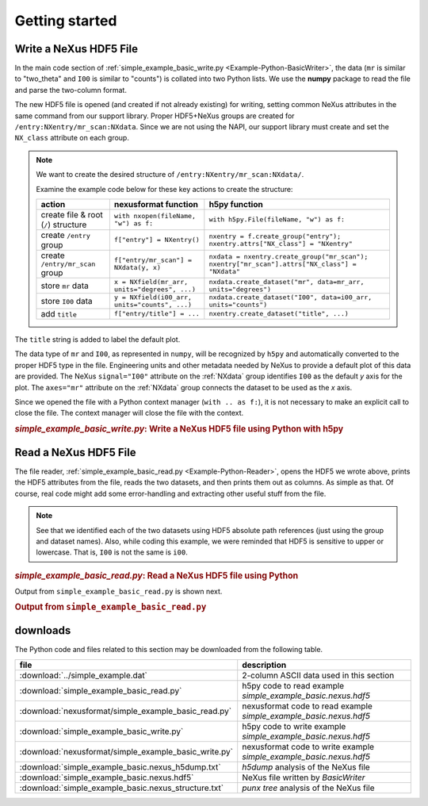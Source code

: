 .. _Example-Python-complete:

Getting started
###############

.. _Example-Python-Writing:

Write a NeXus HDF5 File
=======================

In the main code section of :ref:`simple_example_basic_write.py <Example-Python-BasicWriter>`,
the data (``mr`` is similar to "two_theta" and
``I00`` is similar to "counts") is collated into two Python lists. We use the
**numpy** package to read the file and parse the two-column format.

The new HDF5 file is opened (and created if not already existing) for writing,
setting common NeXus attributes in the same command from our support library.
Proper HDF5+NeXus groups are created for ``/entry:NXentry/mr_scan:NXdata``.
Since we are not using the NAPI, our
support library must create and set the ``NX_class`` attribute on each group.

.. note:: We want to create the desired structure of
    ``/entry:NXentry/mr_scan:NXdata/``.

    Examine the example code below for these key actions to create the structure:

    =====================================   ================================================  ================================================
    action                                  nexusformat function                              h5py function
    =====================================   ================================================  ================================================
    create file & root (``/``) structure    ``with nxopen(fileName, "w") as f:``              ``with h5py.File(fileName, "w") as f:``
    create ``/entry`` group                 ``f["entry"] = NXentry()``                        ``nxentry = f.create_group("entry"); nxentry.attrs["NX_class"] = "NXentry"``
    create ``/entry/mr_scan`` group         ``f["entry/mr_scan"] = NXdata(y, x)``             ``nxdata = nxentry.create_group("mr_scan"); nxentry["mr_scan"].attrs["NX_class"] = "NXdata"``
    store ``mr`` data                       ``x = NXfield(mr_arr, units="degrees", ...)``     ``nxdata.create_dataset("mr", data=mr_arr, units="degrees")``
    store ``I00`` data                      ``y = NXfield(i00_arr, units="counts", ...)``     ``nxdata.create_dataset("I00", data=i00_arr, units="counts")``
    add ``title``                           ``f["entry/title"] = ...``                        ``nxentry.create_dataset("title", ...)``
    =====================================   ================================================  ================================================

The ``title`` string is added to label the default plot.

The data type of  ``mr`` and ``I00``, as represented in ``numpy``, will be recognized
by ``h5py`` and automatically converted to the proper HDF5 type in the file.
Engineering units and other metadata needed by NeXus to provide a default plot of
this data are provided.  The NeXus ``signal="I00"``
attribute on the :ref:`NXdata` group identifies ``I00`` as the default
*y* axis for the plot.  The ``axes="mr"`` attribute on the :ref:`NXdata`
group connects the dataset to be used as the *x* axis.

Since we opened the file with a Python context manager (``with .. as f:``), it
is not necessary to make an explicit call to close the file.  The context manager
will close the file with the context.

.. compound::

    .. rubric:: *simple_example_basic_write.py*: Write a NeXus HDF5 file using Python with h5py

    .. _Example-Python-BasicWriter:

    .. tabs::

        .. tab:: nexusformat

            In the nexusformat version, these attributes are added automatically
            when calling ``NXdata(y, x)`` with the first argument defining the
            signal and the second the axes. With signals of higher rank, the
            second argument would be a list of axes.

            .. literalinclude:: nexusformat/simple_example_basic_write.py
                :tab-width: 4
                :linenos:
                :language: python

        .. tab:: h5py

            .. literalinclude:: simple_example_basic_write.py
	            :tab-width: 4
	            :linenos:
	            :language: python

.. _Example-Python-Reading:

Read a NeXus HDF5 File
======================

The file reader, :ref:`simple_example_basic_read.py <Example-Python-Reader>`,
opens the HDF5 we wrote above,
prints the HDF5 attributes from the file, reads the two datasets,
and then prints them out as columns.  As simple as that.
Of course, real code might add some error-handling and
extracting other useful stuff from the file.

.. note:: See that we identified each of the two datasets using HDF5 absolute path references
          (just using the group and dataset names). Also, while coding this example, we were reminded
          that HDF5 is sensitive to upper or lowercase. That is, ``I00`` is not the same is
          ``i00``.

.. compound::

    .. rubric:: *simple_example_basic_read.py*: Read a NeXus HDF5 file using Python

    .. _Example-Python-Reader:

    .. tabs::

        .. tab:: nexusformat

            The nexusformat version prints the whole file as a tree.

            .. literalinclude:: nexusformat/simple_example_basic_read.py
                :tab-width: 4
                :linenos:
                :language: python

        .. tab:: h5py

            .. literalinclude:: simple_example_basic_read.py
	            :tab-width: 4
	            :linenos:
	            :language: python

Output from ``simple_example_basic_read.py`` is shown next.

.. compound::

    .. rubric:: Output from ``simple_example_basic_read.py``
    .. tabs::

        .. tab:: nexusformat

            The nexusformat version prints the whole file as a tree.

            .. literalinclude:: nexusformat/output.txt
                :tab-width: 4
                :linenos:
                :language: text

        .. tab:: h5py

            .. literalinclude:: output.txt
                :tab-width: 4
                :linenos:
                :language: text

downloads
=========

The Python code and files related to this section may be downloaded from the following table.

=====================================================  ===================================================================
file                                                   description
=====================================================  ===================================================================
:download:`../simple_example.dat`                      2-column ASCII data used in this section
:download:`simple_example_basic_read.py`               h5py code to read example *simple_example_basic.nexus.hdf5*
:download:`nexusformat/simple_example_basic_read.py`   nexusformat code to read example *simple_example_basic.nexus.hdf5*
:download:`simple_example_basic_write.py`              h5py code to write example *simple_example_basic.nexus.hdf5*
:download:`nexusformat/simple_example_basic_write.py`  nexusformat code to write example *simple_example_basic.nexus.hdf5*
:download:`simple_example_basic.nexus_h5dump.txt`      *h5dump* analysis of the NeXus file
:download:`simple_example_basic.nexus.hdf5`            NeXus file written by *BasicWriter*
:download:`simple_example_basic.nexus_structure.txt`   *punx tree* analysis of the NeXus file
=====================================================  ===================================================================
